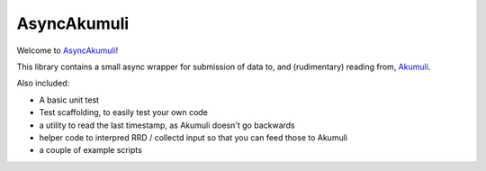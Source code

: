 AsyncAkumuli
============

Welcome to `AsyncAkumuli <https://github.com/M-o-a-T/asyncakumuli>`__!

This library contains a small async wrapper for submission of data to,
and (rudimentary) reading from, `Akumuli <https://akumuli.org>`__.

Also included:

* A basic unit test
* Test scaffolding, to easily test your own code
* a utility to read the last timestamp, as Akumuli doesn't go backwards
* helper code to interpred RRD / collectd input so that you can feed those
  to Akumuli
* a couple of example scripts


